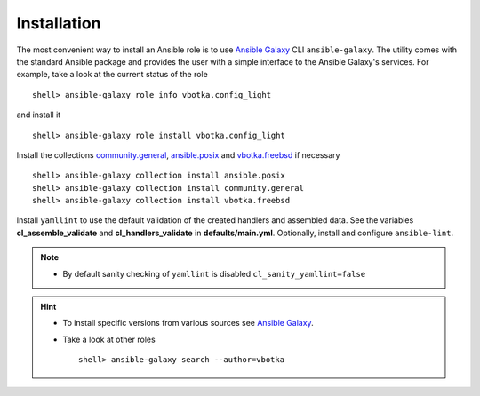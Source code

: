 .. _ug_installation:

Installation
************

The most convenient way to install an Ansible role is to use `Ansible Galaxy`_ CLI
``ansible-galaxy``. The utility comes with the standard Ansible package and
provides the user with a simple interface to the Ansible Galaxy's services. For
example, take a look at the current status of the role ::

    shell> ansible-galaxy role info vbotka.config_light

and install it ::

    shell> ansible-galaxy role install vbotka.config_light

Install the collections `community.general`_, `ansible.posix`_ and `vbotka.freebsd`_ if necessary ::

    shell> ansible-galaxy collection install ansible.posix
    shell> ansible-galaxy collection install community.general
    shell> ansible-galaxy collection install vbotka.freebsd

Install ``yamllint`` to use the default validation of the created handlers and
assembled data. See the variables **cl_assemble_validate** and
**cl_handlers_validate** in **defaults/main.yml**. Optionally, install and
configure ``ansible-lint``.

.. note::

   * By default sanity checking of ``yamllint`` is disabled ``cl_sanity_yamllint=false``

.. hint::

   * To install specific versions from various sources see `Ansible Galaxy`_.

   * Take a look at other roles ::

       shell> ansible-galaxy search --author=vbotka


.. _ansible.posix: https://github.com/ansible-collections/ansible.posix/
.. _community.general: https://github.com/ansible-collections/community.general/
.. _vbotka.freebsd: https://galaxy.ansible.com/ui/repo/published/vbotka/freebsd/
.. _Ansible Galaxy: <https://galaxy.ansible.com/ui/
